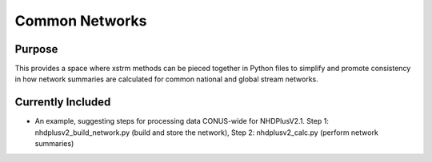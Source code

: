 ================
Common Networks
================

Purpose
--------
This provides a space where xstrm methods can be pieced together in Python files to simplify and promote consistency in how network summaries are calculated for common national and global stream networks.


Currently Included 
------------------
* An example, suggesting steps for processing data CONUS-wide for NHDPlusV2.1. Step 1: nhdplusv2_build_network.py (build and store the network), Step 2: nhdplusv2_calc.py (perform network summaries)